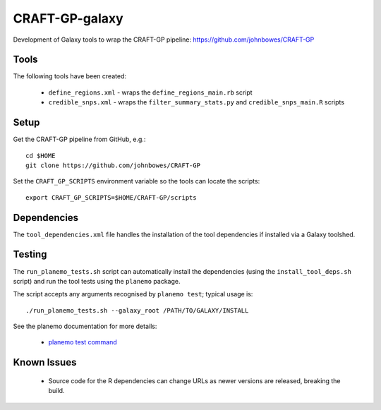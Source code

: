CRAFT-GP-galaxy
===============

Development of Galaxy tools to wrap the CRAFT-GP pipeline:
https://github.com/johnbowes/CRAFT-GP

Tools
-----

The following tools have been created:

 * ``define_regions.xml`` - wraps the ``define_regions_main.rb`` script
 * ``credible_snps.xml`` - wraps the ``filter_summary_stats.py`` and
   ``credible_snps_main.R`` scripts

Setup
-----

Get the CRAFT-GP pipeline from GitHub, e.g.::

    cd $HOME
    git clone https://github.com/johnbowes/CRAFT-GP

Set the ``CRAFT_GP_SCRIPTS`` environment variable so the tools
can locate the scripts::

    export CRAFT_GP_SCRIPTS=$HOME/CRAFT-GP/scripts

Dependencies
------------

The ``tool_dependencies.xml`` file handles the installation of the
tool dependencies if installed via a Galaxy toolshed.

Testing
-------

The ``run_planemo_tests.sh`` script can automatically install the
dependencies (using the ``install_tool_deps.sh`` script) and run the
tool tests using the ``planemo`` package.

The script accepts any arguments recognised by ``planemo test``;
typical usage is::

    ./run_planemo_tests.sh --galaxy_root /PATH/TO/GALAXY/INSTALL

See the planemo documentation for more details:

 * `planemo test command <http://planemo.readthedocs.io/en/latest/commands.html#test-command>`_

Known Issues
------------

 * Source code for the R dependencies can change URLs as newer versions
   are released, breaking the build.

